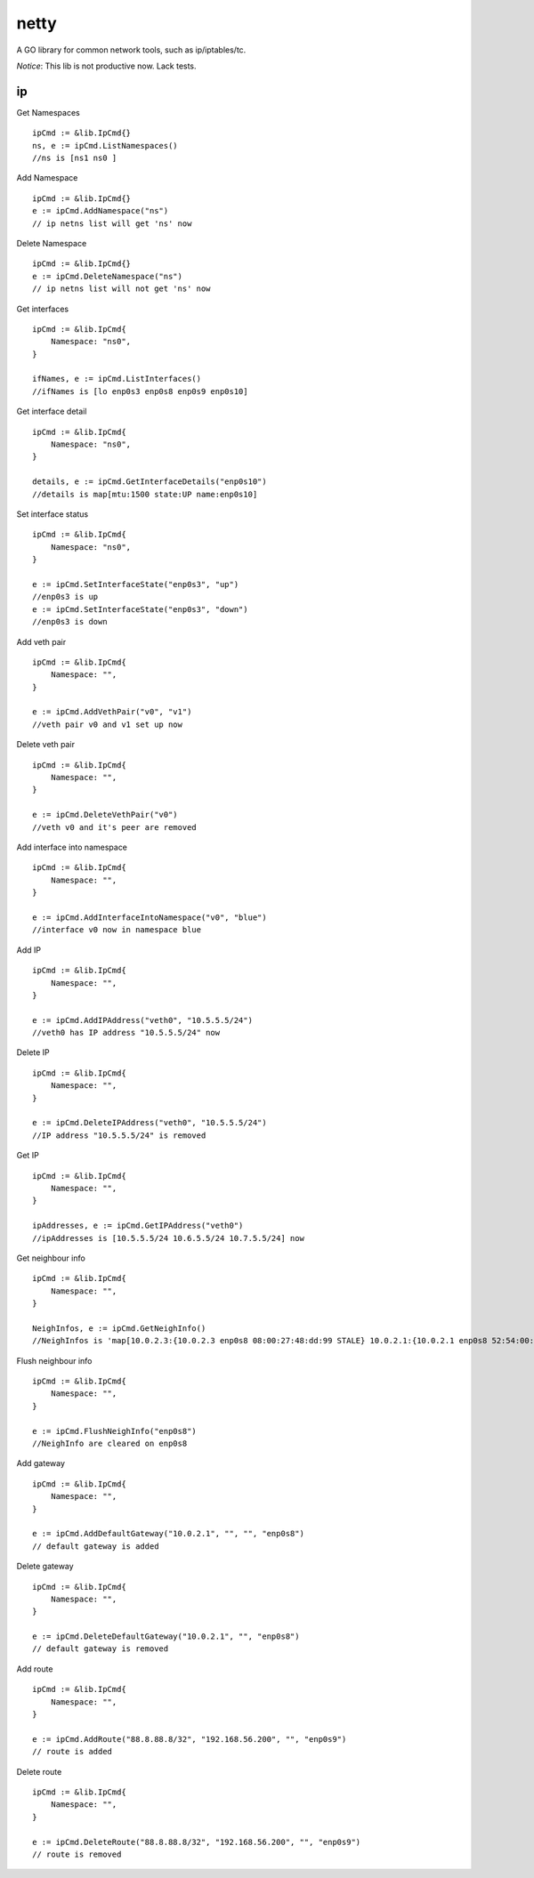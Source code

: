 ========
netty
========

A GO library for common network tools, such as ip/iptables/tc.

*Notice*: This lib is not productive now. Lack tests.

ip
---

Get Namespaces ::

    ipCmd := &lib.IpCmd{}
    ns, e := ipCmd.ListNamespaces()
    //ns is [ns1 ns0 ]

Add Namespace ::

    ipCmd := &lib.IpCmd{}
    e := ipCmd.AddNamespace("ns")
    // ip netns list will get 'ns' now

Delete Namespace ::

    ipCmd := &lib.IpCmd{}
    e := ipCmd.DeleteNamespace("ns")
    // ip netns list will not get 'ns' now

Get interfaces ::

    ipCmd := &lib.IpCmd{
        Namespace: "ns0",
    }

    ifNames, e := ipCmd.ListInterfaces()
    //ifNames is [lo enp0s3 enp0s8 enp0s9 enp0s10]

Get interface detail ::

    ipCmd := &lib.IpCmd{
        Namespace: "ns0",
    }

    details, e := ipCmd.GetInterfaceDetails("enp0s10")
    //details is map[mtu:1500 state:UP name:enp0s10]

Set interface status ::

    ipCmd := &lib.IpCmd{
        Namespace: "ns0",
    }

    e := ipCmd.SetInterfaceState("enp0s3", "up")
    //enp0s3 is up
    e := ipCmd.SetInterfaceState("enp0s3", "down")
    //enp0s3 is down

Add veth pair ::

    ipCmd := &lib.IpCmd{
        Namespace: "",
    }

    e := ipCmd.AddVethPair("v0", "v1")
    //veth pair v0 and v1 set up now

Delete veth pair ::

    ipCmd := &lib.IpCmd{
        Namespace: "",
    }

    e := ipCmd.DeleteVethPair("v0")
    //veth v0 and it's peer are removed

Add interface into namespace ::

    ipCmd := &lib.IpCmd{
        Namespace: "",
    }

    e := ipCmd.AddInterfaceIntoNamespace("v0", "blue")
    //interface v0 now in namespace blue 

Add IP ::

    ipCmd := &lib.IpCmd{
        Namespace: "",
    }

    e := ipCmd.AddIPAddress("veth0", "10.5.5.5/24")
    //veth0 has IP address "10.5.5.5/24" now

Delete IP ::

    ipCmd := &lib.IpCmd{
        Namespace: "",
    }

    e := ipCmd.DeleteIPAddress("veth0", "10.5.5.5/24")
    //IP address "10.5.5.5/24" is removed

Get IP ::

    ipCmd := &lib.IpCmd{
        Namespace: "",
    }

    ipAddresses, e := ipCmd.GetIPAddress("veth0")
    //ipAddresses is [10.5.5.5/24 10.6.5.5/24 10.7.5.5/24] now

Get neighbour info ::

    ipCmd := &lib.IpCmd{
        Namespace: "",
    }

    NeighInfos, e := ipCmd.GetNeighInfo()
    //NeighInfos is 'map[10.0.2.3:{10.0.2.3 enp0s8 08:00:27:48:dd:99 STALE} 10.0.2.1:{10.0.2.1 enp0s8 52:54:00:12:35:00 STALE}]'

Flush neighbour info ::

    ipCmd := &lib.IpCmd{
        Namespace: "",
    }

    e := ipCmd.FlushNeighInfo("enp0s8")
    //NeighInfo are cleared on enp0s8

Add gateway ::

    ipCmd := &lib.IpCmd{
        Namespace: "",
    }

    e := ipCmd.AddDefaultGateway("10.0.2.1", "", "", "enp0s8")
    // default gateway is added

Delete gateway ::

    ipCmd := &lib.IpCmd{
        Namespace: "",
    }

    e := ipCmd.DeleteDefaultGateway("10.0.2.1", "", "enp0s8")
    // default gateway is removed

Add route ::

    ipCmd := &lib.IpCmd{
        Namespace: "",
    }

    e := ipCmd.AddRoute("88.8.88.8/32", "192.168.56.200", "", "enp0s9")
    // route is added

Delete route ::

    ipCmd := &lib.IpCmd{
        Namespace: "",
    }

    e := ipCmd.DeleteRoute("88.8.88.8/32", "192.168.56.200", "", "enp0s9")
    // route is removed

